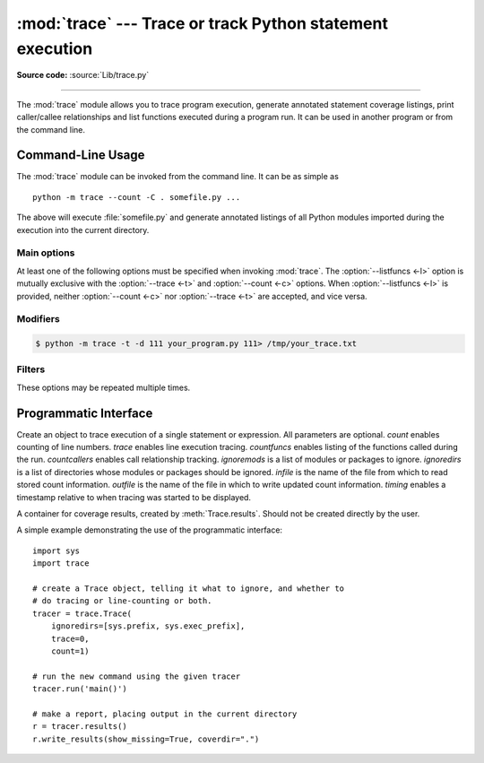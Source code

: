 :mod:`trace` --- Trace or track Python statement execution
==========================================================

.. module:: trace
   :synopsis: Trace or track Python statement execution.

**Source code:** :source:`Lib/trace.py`

--------------

The :mod:`trace` module allows you to trace program execution, generate
annotated statement coverage listings, print caller/callee relationships and
list functions executed during a program run.  It can be used in another program
or from the command line.

.. seealso::

   `Coverage.py <https://coverage.readthedocs.io/>`_
      A popular third-party coverage tool that provides HTML
      output along with advanced features such as branch coverage.

.. _trace-cli:

Command-Line Usage
------------------

The :mod:`trace` module can be invoked from the command line.  It can be as
simple as ::

   python -m trace --count -C . somefile.py ...

The above will execute :file:`somefile.py` and generate annotated listings of
all Python modules imported during the execution into the current directory.

.. program:: trace

.. cmdoption:: --help

   Display usage and exit.

.. cmdoption:: --version

   Display the version of the module and exit.

.. versionadded:: 3.8
    Added ``--module`` option that allows to run an executable module.

Main options
^^^^^^^^^^^^

At least one of the following options must be specified when invoking
:mod:`trace`.  The :option:`--listfuncs <-l>` option is mutually exclusive with
the :option:`--trace <-t>` and :option:`--count <-c>` options. When
:option:`--listfuncs <-l>` is provided, neither :option:`--count <-c>` nor
:option:`--trace <-t>` are accepted, and vice versa.

.. program:: trace

.. cmdoption:: -c, --count

   Produce a set of annotated listing files upon program completion that shows
   how many times each statement was executed.  See also
   :option:`--coverdir <-C>`, :option:`--file <-f>` and
   :option:`--no-report <-R>` below.

.. cmdoption:: -t, --trace

   Display lines as they are executed.

.. cmdoption:: -l, --listfuncs

   Display the functions executed by running the program.

.. cmdoption:: -r, --report

   Produce an annotated list from an earlier program run that used the
   :option:`--count <-c>` and :option:`--file <-f>` option.  This does not
   execute any code.

.. cmdoption:: -T, --trackcalls

   Display the calling relationships exposed by running the program.

Modifiers
^^^^^^^^^

.. program:: trace

.. cmdoption:: -f, --file=<file>

   Name of a file to accumulate counts over several tracing runs.  Should be
   used with the :option:`--count <-c>` option.

.. cmdoption:: -C, --coverdir=<dir>

   Directory where the report files go.  The coverage report for
   ``package.module`` is written to file :file:`{dir}/{package}/{module}.cover`.

.. cmdoption:: -d, --trace_fd

   Specify which file descriptor to write trace information to.
   (1=stdout, 2=stderr, or any integer fd)

.. code-block:: shell-session

   $ python -m trace -t -d 111 your_program.py 111> /tmp/your_trace.txt

.. cmdoption:: -m, --missing

   When generating annotated listings, mark lines which were not executed with
   ``>>>>>>``.

.. cmdoption:: -s, --summary

   When using :option:`--count <-c>` or :option:`--report <-r>`, write a brief
   summary to stdout for each file processed.

.. cmdoption:: -R, --no-report

   Do not generate annotated listings.  This is useful if you intend to make
   several runs with :option:`--count <-c>`, and then produce a single set of
   annotated listings at the end.

.. cmdoption:: -g, --timing

   Prefix each line with the time since the program started.  Only used while
   tracing.

Filters
^^^^^^^

These options may be repeated multiple times.

.. program:: trace

.. cmdoption:: --ignore-module=<mod>

   Ignore each of the given module names and its submodules (if it is a
   package).  The argument can be a list of names separated by a comma.

.. cmdoption:: --ignore-dir=<dir>

   Ignore all modules and packages in the named directory and subdirectories.
   The argument can be a list of directories separated by :data:`os.pathsep`.

.. _trace-api:

Programmatic Interface
----------------------

.. class:: Trace(count=1, trace=1, countfuncs=0, countcallers=0, ignoremods=(),\
                 ignoredirs=(), infile=None, outfile=None, timing=False)

   Create an object to trace execution of a single statement or expression.  All
   parameters are optional.  *count* enables counting of line numbers.  *trace*
   enables line execution tracing.  *countfuncs* enables listing of the
   functions called during the run.  *countcallers* enables call relationship
   tracking.  *ignoremods* is a list of modules or packages to ignore.
   *ignoredirs* is a list of directories whose modules or packages should be
   ignored.  *infile* is the name of the file from which to read stored count
   information.  *outfile* is the name of the file in which to write updated
   count information.  *timing* enables a timestamp relative to when tracing was
   started to be displayed.

   .. method:: run(cmd)

      Execute the command and gather statistics from the execution with
      the current tracing parameters.  *cmd* must be a string or code object,
      suitable for passing into :func:`exec`.

   .. method:: runctx(cmd, globals=None, locals=None)

      Execute the command and gather statistics from the execution with the
      current tracing parameters, in the defined global and local
      environments.  If not defined, *globals* and *locals* default to empty
      dictionaries.

   .. method:: runfunc(func, /, *args, **kwds)

      Call *func* with the given arguments under control of the :class:`Trace`
      object with the current tracing parameters.

   .. method:: results()

      Return a :class:`CoverageResults` object that contains the cumulative
      results of all previous calls to ``run``, ``runctx`` and ``runfunc``
      for the given :class:`Trace` instance.  Does not reset the accumulated
      trace results.

.. class:: CoverageResults

   A container for coverage results, created by :meth:`Trace.results`.  Should
   not be created directly by the user.

   .. method:: update(other)

      Merge in data from another :class:`CoverageResults` object.

   .. method:: write_results(show_missing=True, summary=False, coverdir=None)

      Write coverage results.  Set *show_missing* to show lines that had no
      hits.  Set *summary* to include in the output the coverage summary per
      module.  *coverdir* specifies the directory into which the coverage
      result files will be output.  If ``None``, the results for each source
      file are placed in its directory.

A simple example demonstrating the use of the programmatic interface::

   import sys
   import trace

   # create a Trace object, telling it what to ignore, and whether to
   # do tracing or line-counting or both.
   tracer = trace.Trace(
       ignoredirs=[sys.prefix, sys.exec_prefix],
       trace=0,
       count=1)

   # run the new command using the given tracer
   tracer.run('main()')

   # make a report, placing output in the current directory
   r = tracer.results()
   r.write_results(show_missing=True, coverdir=".")

